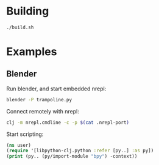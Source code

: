 * Building

#+BEGIN_SRC sh
./build.sh
#+END_SRC

* Examples

** Blender

Run blender, and start embedded nrepl:

#+BEGIN_SRC sh
blender -P trampoline.py
#+END_SRC

Connect remotely with nrepl:

#+BEGIN_SRC sh
clj -m nrepl.cmdline -c -p $(cat .nrepl-port)
#+END_SRC

Start scripting:

#+BEGIN_SRC clj
(ns user)
(require '[libpython-clj.python :refer [py..] :as py])
(print (py.. (py/import-module "bpy") -context))
#+END_SRC
